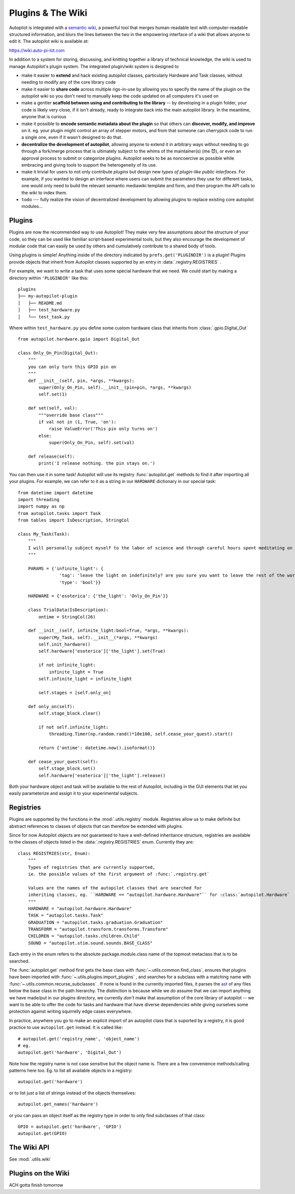 .. _guide_plugins:

Plugins & The Wiki
*********************

Autopilot is integrated with a `semantic wiki <https://www.semantic-mediawiki.org/wiki/Semantic_MediaWiki>`_, a
powerful tool that merges human-readable text with computer-readable structured information, and blurs the lines between
the two in the empowering interface of a wiki that allows anyone to edit it. The autopilot wiki is available at:

https://wiki.auto-pi-lot.com

In addition to a system for storing, discussing, and knitting together a library of technical knowledge,
the wiki is used to manage Autopilot's plugin system. The integrated plugin/wiki system is designed to

* make it easier to **extend** and hack existing autopilot classes, particularly Hardware and Task classes, without needing to
  modify any of the core library code
* make it easier to **share code** across multiple rigs-in-use by allowing you to specify the name of the plugin on the
  autopilot wiki so you don't need to manually keep the code updated on all computers it's used on
* make a gentler **scaffold between using and contributing to the library** -- by developing in a plugin folder, your
  code is likely very close, if it isn't already, ready to integrate back into the main autopilot library. In the meantime,
  anyone that is curious
* make it possible to **encode semantic metadata about the plugin** so that others can **discover, modify, and improve** on it.
  eg. your plugin might control an array of stepper motors, and from that someone can cherrypick code to run a single one,
  even if it wasn't designed to do that.
* **decentralize the development of autopilot**, allowing anyone to extend it in arbitrary ways without needing to go through
  a fork/merge process that is ultimately subject to the whims of the maintainer(s) (me 😈), or even an approval process
  to submit or categorize plugins. Autopilot seeks to be as noncoercive as possible while embracing and giving tools
  to support the heterogeneity of its use.
* make it trivial for users to not only contribute *plugins* but design new *types of plugin-like public interfaces*.
  For example, if you wanted to design an interface where users can submit the parameters they use for different tasks,
  one would only need to build the relevant semantic mediawiki template and form, and then program the API calls
  to the wiki to index them.
* ``todo`` --- fully realize the vision of decentralized development by allowing plugins to replace existing core autopilot modules...

Plugins
========

Plugins are now the recommended way to use Autopilot! They make very few assumptions about the structure of your code,
so they can be used like familiar script-based experimental tools, but they also encourage the development of modular code that
can easily be used by others and cumulatively contribute to a shared body of tools.

Using plugins is simple! Anything inside of the directory indicated by ``prefs.get('PLUGINDIR')`` is a plugin! Plugins
provide objects that inherit from Autopilot classes supported by an entry in :data:`.registry.REGISTRIES` .

For example, we want to write a task that uses some special hardware that we need. We could start by making a directory
within ``'PLUGINDIR'`` like this::

    plugins
    ├── my-autopilot-plugin
    │   ├── README.md
    │   ├── test_hardware.py
    │   └── test_task.py

Where within ``test_hardware.py`` you define some custom hardware class that inherits from :class:`.gpio.Digital_Out` ::

    from autopilot.hardware.gpio import Digital_Out

    class Only_On_Pin(Digital_Out):
        """
        you can only turn this GPIO pin on
        """
        def __init__(self, pin, *args, **kwargs):
            super(Only_On_Pin, self).__init__(pin=pin, *args, **kwargs)
            self.set(1)

        def set(self, val):
            """override base class"""
            if val not in (1, True, 'on'):
                raise ValueError('This pin only turns on')
            else:
                super(Only_On_Pin, self).set(val)

        def release(self):
            print('I release nothing. the pin stays on.')

You can then use it in some task! Autopilot will use its registry :func:`autopilot.get` methods to find
it after importing all your plugins. For example, we can refer to it as a string in our ``HARDWARE`` dictionary in our special task::

    from datetime import datetime
    import threading
    import numpy as np
    from autopilot.tasks import Task
    from tables import IsDescription, StringCol

    class My_Task(Task):
        """
        I will personally subject myself to the labor of science and through careful hours spent meditating on an LED powered by an unsecured Raspberry Pi with the default password i will become attuned to the dance of static pixels fluctuating on the fundamentalfrequencies of ransomware and ssh bombardment to harnessthe power of both god and anime
        """

        PARAMS = {'infinite_light': {
                    'tag': 'leave the light on indefinitely? are you sure you want to leave the rest of the world behind and never cease your pursuit of this angelic orb?',
                    'type': 'bool'}}

        HARDWARE = {'esoterica': {'the_light': 'Only_On_Pin'}}

        class TrialData(IsDescription):
            ontime = StringCol(26)

        def __init__(self, infinite_light:bool=True, *args, **kwargs):
            super(My_Task, self).__init__(*args, **kwargs)
            self.init_hardware()
            self.hardware['esoterica']['the_light'].set(True)

            if not infinite_light:
                infinite_light = True
            self.infinite_light = infinite_light

            self.stages = [self.only_on]

        def only_on(self):
            self.stage_block.clear()

            if not self.infinite_light:
                threading.Timer(np.random.rand()*10e100, self.cease_your_quest).start()

            return {'ontime': datetime.now().isoformat()}

        def cease_your_quest(self):
            self.stage_block.set()
            self.hardware['esoterica']['the_light'].release()

Both your hardware object and task will be available to the rest of Autopilot, including in the GUI elements that let you
easily parameterize and assign it to your experimental subjects.

.. todo::

    We are still working on formalizing the rest of a plugin architecture, specifically dependency resolution among
    python packages, autopilot scripts, and dependencies on other plugins. All this in time! For now the wiki asks for
    a specific autopilot version that a plugin supports when they are submitted, so we will be able to track plugins
    that need to be updated for changes in the plugin API as it is developed.

Registries
==========

Plugins are supported by the functions in the :mod:`.utils.registry` module. Registries allow us to make definite but
abstract references to classes of objects that can therefore be extended with plugins.

Since for now Autopilot objects are not guaranteed to have a well-defined inheritance structure, registries are available
to the classes of objects listed in the :data:`.registry.REGISTRIES` enum. Currently they are::


    class REGISTRIES(str, Enum):
        """
        Types of registries that are currently supported,
        ie. the possible values of the first argument of :func:`.registry.get`

        Values are the names of the autopilot classes that are searched for
        inheriting classes, eg. ``HARDWARE == "autopilot.hardware.Hardware"`` for :class:`autopilot.Hardware`
        """
        HARDWARE = "autopilot.hardware.Hardware"
        TASK = "autopilot.tasks.Task"
        GRADUATION = "autopilot.tasks.graduation.Graduation"
        TRANSFORM = "autopilot.transform.transforms.Transform"
        CHILDREN = "autopilot.tasks.children.Child"
        SOUND = "autopilot.stim.sound.sounds.BASE_CLASS"

Each entry in the enum refers to the absolute package.module.class name of the topmost metaclass that is to be searched.

The :func:`autopilot.get` method first gets the base class with :func:`~.utils.common.find_class`, ensures that
plugins have been imported with :func:`~.utils.plugins.import_plugins` , and searches for a subclass with a matching name
with :func:`~.utils.common.recurse_subclasses` . If none is found in the currently imported files, it parses the `ast <https://docs.python.org/3/library/ast.html>`_
of any files below the base class in the path hierarchy. The distinction is because while we *do* assume that we can
import anything we have made/put in our plugins directory, we currently *don't* make that assumption of the
core library of autopilot -- we want to be able to offer the code for tasks and hardware that have diverse dependencies
while giving ourselves some protection against writing squirrelly edge cases everywhere.

In practice, anywhere you go to make an explicit import of an autopilot class that is suported by a registry, it is good
practice to use ``autopilot.get`` instead. It is called like::

    # autopilot.get('registry_name', 'object_name')
    # eg.
    autopilot.get('hardware', 'Digital_Out')

Note how the registry name is not case sensitive but the object name is. There are a few convenience methods/calling
patterns here too. Eg. to list all available objects in a registry::

    autopilot.get('hardware')

or to list just a list of strings instead of the objects themselves::

    autopilot.get_names('hardware')

or you can pass an object itself as the registry type in order to only find subclasses of that class::

    GPIO = autopilot.get('hardware', 'GPIO')
    autopilot.get(GPIO)

The Wiki API
============

See :mod:`.utils.wiki`

Plugins on the Wiki
====================

ACH gotta finish tomorrow